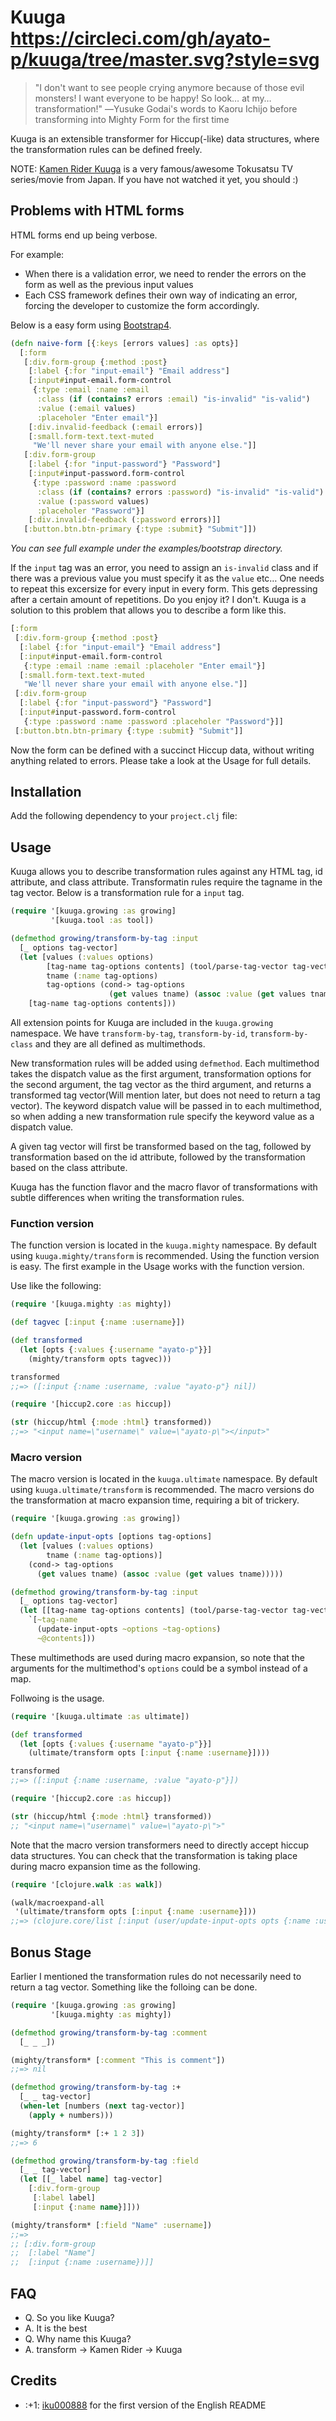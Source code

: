 * Kuuga [[https://circleci.com/gh/ayato-p/kuuga/tree/master][https://circleci.com/gh/ayato-p/kuuga/tree/master.svg?style=svg]] [[https://codecov.io/gh/ayato-p/kuuga][https://codecov.io/gh/ayato-p/kuuga/branch/master/graph/badge.svg]] [[https://opensource.org/licenses/MIT][https://img.shields.io/badge/License-MIT-blue.svg]]

  #+begin_quote
  "I don't want to see people crying anymore because of those evil monsters! I want everyone to be happy! So look... at my... transformation!"
  ―Yusuke Godai's words to Kaoru Ichijo before transforming into Mighty Form for the first time
  #+end_quote

  Kuuga is an extensible transformer for Hiccup(-like) data structures, where the transformation rules can be defined freely.

  NOTE: [[https://en.wikipedia.org/wiki/Kamen_Rider_Kuuga][Kamen Rider Kuuga]] is a very famous/awesome Tokusatsu TV series/movie from Japan. If you have not watched it yet, you should :)

** Problems with HTML forms

   HTML forms end up being verbose.

   For example:
   - When there is a validation error, we need to render the errors on the form as well as the previous input values
   - Each CSS framework defines their own way of indicating an error, forcing the developer to customize the form accordingly.

   Below is a easy form using [[https://getbootstrap.com/][Bootstrap4]].

   #+begin_src clojure
   (defn naive-form [{:keys [errors values] :as opts}]
     [:form
      [:div.form-group {:method :post}
       [:label {:for "input-email"} "Email address"]
       [:input#input-email.form-control
        {:type :email :name :email
         :class (if (contains? errors :email) "is-invalid" "is-valid")
         :value (:email values)
         :placeholer "Enter email"}]
       [:div.invalid-feedback (:email errors)]
       [:small.form-text.text-muted
        "We'll never share your email with anyone else."]]
      [:div.form-group
       [:label {:for "input-password"} "Password"]
       [:input#input-password.form-control
        {:type :password :name :password
         :class (if (contains? errors :password) "is-invalid" "is-valid")
         :value (:password values)
         :placeholer "Password"}]
       [:div.invalid-feedback (:password errors)]]
      [:button.btn.btn-primary {:type :submit} "Submit"]])
   #+end_src

   /You can see full example under the examples/bootstrap directory./

   If the =input= tag was an error, you need to assign an =is-invalid= class and if there was a previous value you must specify it as the =value= etc...
   One needs to repeat this excersize for every input in every form. This gets depressing after a certain amount of repetitions. Do you enjoy it? I don't.
   Kuuga is a solution to this problem that allows you to describe a form like this.

   #+begin_src clojure
   [:form
    [:div.form-group {:method :post}
     [:label {:for "input-email"} "Email address"]
     [:input#input-email.form-control
      {:type :email :name :email :placeholer "Enter email"}]
     [:small.form-text.text-muted
      "We'll never share your email with anyone else."]]
    [:div.form-group
     [:label {:for "input-password"} "Password"]
     [:input#input-password.form-control
      {:type :password :name :password :placeholer "Password"}]]
    [:button.btn.btn-primary {:type :submit} "Submit"]]
   #+end_src

   Now the form can be defined with a succinct Hiccup data, without writing anything related to errors. Please take a look at the Usage for full details.

** Installation

   Add the following dependency to your =project.clj= file:

   [[https://clojars.org/ayato_p/kuuga][https://img.shields.io/clojars/v/ayato_p/kuuga.svg]]

** Usage

   Kuuga allows you to describe transformation rules against any HTML tag, id attribute, and class attribute. Transformatin rules require the tagname in the tag vector.
   Below is a transformation rule for a =input= tag.

   #+begin_src clojure
   (require '[kuuga.growing :as growing]
            '[kuuga.tool :as tool])

   (defmethod growing/transform-by-tag :input
     [_ options tag-vector]
     (let [values (:values options)
           [tag-name tag-options contents] (tool/parse-tag-vector tag-vector)
           tname (:name tag-options)
           tag-options (cond-> tag-options
                         (get values tname) (assoc :value (get values tname)))]
       [tag-name tag-options contents]))
   #+end_src

   All extension points for Kuuga are included in the =kuuga.growing= namespace. We have =transform-by-tag=, =transform-by-id=, =transform-by-class= and they are all defined as multimethods.

   New transformation rules will be added using =defmethod=. Each multimethod takes the dispatch value as the first argument, transformation options for the second argument, the tag vector as the third argument, and returns a transformed tag vector(Will mention later, but does not need to return a tag vector). The keyword dispatch value will be passed in to each multimethod, so when adding a new transformation rule specify the keyword value as a dispatch value.

   A given tag vector will first be transformed based on the tag, followed by transformation based on the id attribute, followed by the transformation based on the class attribute.

   Kuuga has the function flavor and the macro flavor of transformations with subtle differences when writing the transformation rules.

*** Function version


    The function version is located in the =kuuga.mighty= namespace. By default using =kuuga.mighty/transform= is recommended. Using the function version is easy. The first example in the Usage works with the function version.

    Use like the following:

    #+begin_src clojure
    (require '[kuuga.mighty :as mighty])

    (def tagvec [:input {:name :username}])

    (def transformed
      (let [opts {:values {:username "ayato-p"}}]
        (mighty/transform opts tagvec)))

    transformed
    ;;=> ([:input {:name :username, :value "ayato-p"} nil])

    (require '[hiccup2.core :as hiccup])

    (str (hiccup/html {:mode :html} transformed))
    ;;=> "<input name=\"username\" value=\"ayato-p\"></input>"
    #+end_src


*** Macro version

    The macro version is located in the =kuuga.ultimate= namespace. By default using =kuuga.ultimate/transform= is recommended. The macro versions do the transformation at macro expansion time, requiring a bit of trickery.

    #+begin_src clojure
    (require '[kuuga.growing :as growing])

    (defn update-input-opts [options tag-options]
      (let [values (:values options)
            tname (:name tag-options)]
        (cond-> tag-options
          (get values tname) (assoc :value (get values tname)))))

    (defmethod growing/transform-by-tag :input
      [_ options tag-vector]
      (let [[tag-name tag-options contents] (tool/parse-tag-vector tag-vector)]
        `[~tag-name
          (update-input-opts ~options ~tag-options)
          ~@contents]))
    #+end_src


    These multimethods are used during macro expansion, so note that the arguments for the multimethod's =options= could be a symbol instead of a map.

    Follwoing is the usage.

    #+begin_src clojure
    (require '[kuuga.ultimate :as ultimate])

    (def transformed
      (let [opts {:values {:username "ayato-p"}}]
        (ultimate/transform opts [:input {:name :username}])))

    transformed
    ;;=> ([:input {:name :username, :value "ayato-p"}])

    (require '[hiccup2.core :as hiccup])

    (str (hiccup/html {:mode :html} transformed))
    ;; "<input name=\"username\" value=\"ayato-p\">"
    #+end_src

    Note that the macro version transformers need to directly accept hiccup data structures. You can check that the transformation is taking place during macro expansion time as the following.

    #+begin_src clojure
    (require '[clojure.walk :as walk])

    (walk/macroexpand-all
     '(ultimate/transform opts [:input {:name :username}]))
    ;;=> (clojure.core/list [:input (user/update-input-opts opts {:name :username})])
    #+end_src

** Bonus Stage

   Earlier I mentioned the transformation rules do not necessarily need to return a tag vector. Something like the folloing can be done.

   #+begin_src clojure
   (require '[kuuga.growing :as growing]
            '[kuuga.mighty :as mighty])

   (defmethod growing/transform-by-tag :comment
     [_ _ _])

   (mighty/transform* [:comment "This is comment"])
   ;;=> nil

   (defmethod growing/transform-by-tag :+
     [_ _ tag-vector]
     (when-let [numbers (next tag-vector)]
       (apply + numbers)))

   (mighty/transform* [:+ 1 2 3])
   ;;=> 6

   (defmethod growing/transform-by-tag :field
     [_ _ tag-vector]
     (let [[_ label name] tag-vector]
       [:div.form-group
        [:label label]
        [:input {:name name}]]))

   (mighty/transform* [:field "Name" :username])
   ;;=>
   ;; [:div.form-group
   ;;  [:label "Name"]
   ;;  [:input {:name :username})]]
   #+end_src


** FAQ

   - Q. So you like Kuuga?
   - A. It is the best
   - Q. Why name this Kuuga?
   - A. transform ->  Kamen Rider -> Kuuga

** Credits

   - :+1: [[https://github.com/iku000888][iku000888]] for the first version of the English README
